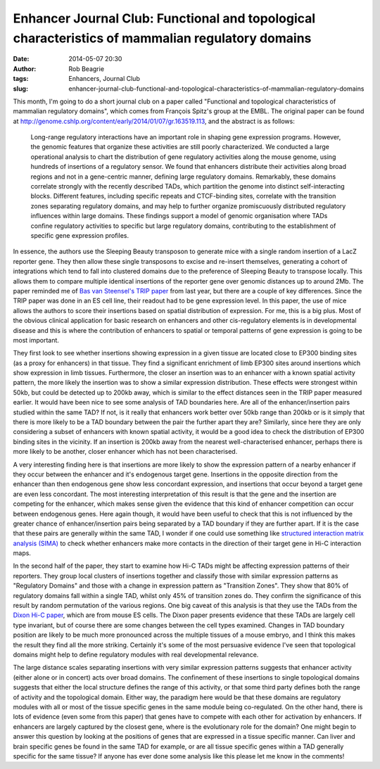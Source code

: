Enhancer Journal Club: Functional and topological characteristics of mammalian regulatory domains
#################################################################################################
:date: 2014-05-07 20:30
:author: Rob Beagrie
:tags: Enhancers, Journal Club
:slug: enhancer-journal-club-functional-and-topological-characteristics-of-mammalian-regulatory-domains

This month, I'm going to do a short journal club on a paper called
"Functional and topological characteristics of mammalian regulatory
domains", which comes from François Spitz's group at the EMBL. The
original paper can be found at
http://genome.cshlp.org/content/early/2014/01/07/gr.163519.113, and the
abstract is as follows:

    Long-range regulatory interactions have an important role in shaping
    gene expression programs. However, the genomic features that
    organize these activities are still poorly characterized. We
    conducted a large operational analysis to chart the distribution of
    gene regulatory activities along the mouse genome, using hundreds of
    insertions of a regulatory sensor. We found that enhancers
    distribute their activities along broad regions and not in a
    gene-centric manner, defining large regulatory domains. Remarkably,
    these domains correlate strongly with the recently described TADs,
    which partition the genome into distinct self-interacting blocks.
    Different features, including specific repeats and CTCF-binding
    sites, correlate with the transition zones separating regulatory
    domains, and may help to further organize promiscuously distributed
    regulatory influences within large domains. These findings support a
    model of genomic organisation where TADs confine regulatory
    activities to specific but large regulatory domains, contributing to
    the establishment of specific gene expression profiles.

In essence, the authors use the Sleeping Beauty transposon to generate
mice with a single random insertion of a LacZ reporter gene. They then
allow these single transposons to excise and re-insert themselves,
generating a cohort of integrations which tend to fall into clustered
domains due to the preference of Sleeping Beauty to transpose locally.
This allows them to compare multiple identical insertions of the
reporter gene over genomic distances up to around 2Mb. The paper
reminded me of `Bas van Steensel's TRIP paper`_ from last year, but
there are a couple of key differences. Since the TRIP paper was done in
an ES cell line, their readout had to be gene expression level. In this
paper, the use of mice allows the authors to score their insertions
based on spatial distribution of expression. For me, this is a big plus.
Most of the obvious clinical application for basic research on enhancers
and other cis-regulatory elements is in developmental disease and this
is where the contribution of enhancers to spatial or temporal patterns
of gene expression is going to be most important.

They first look to see whether insertions showing expression in a given
tissue are located close to EP300 binding sites (as a proxy for
enhancers) in that tissue. They find a significant enrichment of limb
EP300 sites around insertions which show expression in limb tissues.
Furthermore, the closer an insertion was to an enhancer with a known
spatial activity pattern, the more likely the insertion was to show a
similar expression distribution. These effects were strongest within
50kb, but could be detected up to 200kb away, which is similar to the
effect distances seen in the TRIP paper measured earlier. It would have
been nice to see some analysis of TAD boundaries here. Are all of the
enhancer/insertion pairs studied within the same TAD? If not, is it
really that enhancers work better over 50kb range than 200kb or is it
simply that there is more likely to be a TAD boundary between the pair
the further apart they are? Similarly, since here they are only
considering a subset of enhancers with known spatial activity, it would
be a good idea to check the distribution of EP300 binding sites in the
vicinity. If an insertion is 200kb away from the nearest
well-characterised enhancer, perhaps there is more likely to be another,
closer enhancer which has not been characterised.

A very interesting finding here is that insertions are more likely to
show the expression pattern of a nearby enhancer if they occur between
the enhancer and it's endogenous target gene. Insertions in the opposite
direction from the enhancer than then endogenous gene show less
concordant expression, and insertions that occur beyond a target gene
are even less concordant. The most interesting interpretation of this
result is that the gene and the insertion are competing for the
enhancer, which makes sense given the evidence that this kind of
enhancer competition can occur between endogenous genes. Here again
though, it would have been useful to check that this is not influenced
by the greater chance of enhancer/insertion pairs being separated by a
TAD boundary if they are further apart. If it is the case that these
pairs are generally within the same TAD, I wonder if one could use
something like `structured interaction matrix analysis (SIMA)`_ to check
whether enhancers make more contacts in the direction of their target
gene in Hi-C interaction maps.

In the second half of the paper, they start to examine how Hi-C TADs
might be affecting expression patterns of their reporters. They group
local clusters of insertions together and classify those with similar
expression patterns as "Regulatory Domains" and those with a change in
expression pattern as "Transition Zones". They show that 80% of
regulatory domains fall within a single TAD, whilst only 45% of
transition zones do. They confirm the significance of this result by
random permutation of the various regions. One big caveat of this
analysis is that they use the TADs from the `Dixon Hi-C paper`_, which
are from mouse ES cells. The Dixon paper presents evidence that these
TADs are largely cell type invariant, but of course there are some
changes between the cell types examined. Changes in TAD boundary
position are likely to be much more pronounced across the multiple
tissues of a mouse embryo, and I think this makes the result they find
all the more striking. Certainly it's some of the most persuasive
evidence I've seen that topological domains might help to define
regulatory modules with real developmental relevance.

The large distance scales separating insertions with very similar
expression patterns suggests that enhancer activity (either alone or in
concert) acts over broad domains. The confinement of these insertions to
single topological domains suggests that either the local structure
defines the range of this activity, or that some third party defines
both the range of activity and the topological domain. Either way, the
paradigm here would be that these domains are regulatory modules with
all or most of the tissue specific genes in the same module being
co-regulated. On the other hand, there is lots of evidence (even some
from this paper) that genes have to compete with each other for
activation by enhancers. If enhancers are largely captured by the
closest gene, where is the evolutionary role for the domain? One might
begin to answer this question by looking at the positions of genes that
are expressed in a tissue specific manner. Can liver and brain specific
genes be found in the same TAD for example, or are all tissue specific
genes within a TAD generally specific for the same tissue? If anyone has
ever done some analysis like this please let me know in the comments!

.. _Bas van Steensel's TRIP paper: http://www.cell.com/cell/abstract/S0092-8674%2813%2900889-1
.. _structured interaction matrix analysis (SIMA): http://www.nature.com/ni/journal/v13/n12/full/ni.2432.html
.. _Dixon Hi-C paper: http://www.ncbi.nlm.nih.gov/pmc/articles/PMC3356448/
